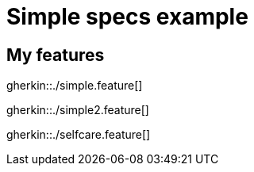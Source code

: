 = Simple specs example

== My features

gherkin::./simple.feature[]

gherkin::./simple2.feature[]

gherkin::./selfcare.feature[]
